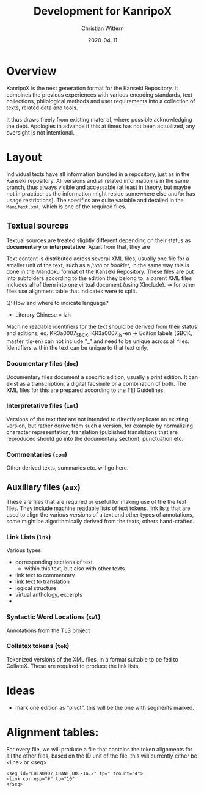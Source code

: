 #+TITLE: Development for KanripoX
#+AUTHOR: Christian Wittern
#+DATE: 2020-04-11

* Overview

  KanripoX is the next generation format for the Kanseki Repository.
  It combines the previous experiences with various encoding
  standards, text collections, philological methods and user
  requirements into a collection of texts, related data and tools.
  
  It thus draws freely from existing material, where possible
  acknowledging the debt.  Apologies in advance if this at times has
  not been actualized, any oversight is not intentional.

* Layout

  Individual texts have all information bundled in a repository, just
  as in the Kanseki repository.  All versions and all related
  information is in the same branch, thus always visible and
  accessable (at least in theory, but maybe not in practice, as the
  information might reside somewhere else and/or has usage
  restrictions).  The specifics are quite variable and detailed in the
  =Manifext.xml=, which is one of the required files.

** Textual sources

   Textual sources are treated slightly different depending on their
   status as *documentary* or *interpretative*. Apart from that, they are 

   Text content is distributed across several XML files, usually one
    file for a smaller unit of the text, such as a /juan/ or
    /booklet/, in the same way this is done in the Mandoku format of
    the Kanseki Repository. These files are put into subfolders
    according to the edition they belong to, a parent XML files
    includes all of them into one virtual document (using XInclude).
    -> for other files use alignment table that indicates were to
    split.


   Q: How and where to indicate language?
      - Literary Chinese = lzh

    Machine readable identifiers for the text should be derived from
    their status and editions, eg. KR3a0007_SBCK, KR3a0007_tls-en ->
    Edition labels (SBCK, master, tls-en) can not include "_" and need
    to be unique across all files. Identifiers within the text can be
    unique to that text only.
    

*** Documentary files (=doc=)

    Documentary files document a specific edition, usually a print
    edition. It can exist as a transcription, a digital facsimile or a
    combination of both.  The XML files for this are prepared
    according to the TEI Guidelines. 

*** Interpretative files (=int=)

    Versions of the text that are not intended to directly replicate
    an existing version, but rather derive from such a version, for
    example by normalizing character representation, translation
    (published translations that are reproduced should go into the
    documentary section), punctuation etc.

*** Commentaries (=com=)

    Other derived texts, summaries etc. will go here. 

** Auxiliary files (=aux=)

   These are files that are required or useful for making use of the
   the text files.  They include machine readable lists of text
   tokens, link lists that are used to align the various versions of a
   text and other types of annotations, some might be algorithmically
   derived from the texts, others hand-crafted.

*** Link Lists (=lnk=)

    Various types:
    - corresponding sections of text
      - within this text, but also with other texts
    - link text to commentary
    - link text to translation
    - logical structure
    - virtual anthology, excerpts
    - 
   
*** Syntactic Word Locations (=swl=)

    Annotations from the TLS project

*** Collatex tokens (=tok=)

    Tokenized versions of the XML files, in a format suitable to be
    fed to CollateX.  These are required to produce the link lists.


* Ideas 

  - mark one edition as "pivot", this will be the one with segments marked.

* Alignment tables:
For every file, we will produce a file that contains the token alignments for all the other files, based on the ID unit of the file, this will currently either be <line> or <seq>
#+begin_example
<seg id="CH1a0907_CHANT_001-1a.2" tp=" tcount="4">
<link corresp="#" tp="10"
</seq>
#+end_example
